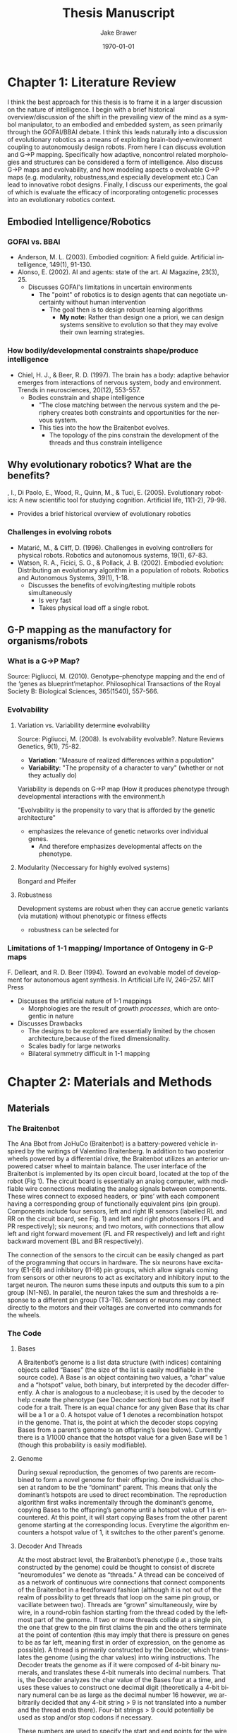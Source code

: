 #+LaTeX_CLASS: article
#+OPTIONS: ':nil *:t -:t ::t <:t  \n:nil ^:t arch:headline author:t c:nil
#+OPTIONS: creator:nil d:(not "LOGBOOK") date:t e:t email:nil f:t inline:t
#+OPTIONS: num:nil p:nil pri:nil prop:nil stat:t tags:t tasks:t tex:t timestamp:t
#+OPTIONS: title:t toc:nil todo:t |:t
#+TITLE: Thesis Manuscript
#+DATE: \today
#+AUTHOR:Jake Brawer
#+EMAIL: jabrawer@vassar.edu
#+LANGUAGE: en
#+SELECT_TAGS: export
#+EXCLUDE_TAGS: noexport
#+CREATOR: Emacs 24.5.1 (Org mode 8.3.1)
#+LATEX_HEADER: \usepackage{setspace}
#+LATEX_HEADER: \doublespacing
#+LATEX_HEADER: \usepackage[margin=2.54cm]{geometry}

* Chapter 1: Literature Review
I think the best approach for this thesis is to frame it in a larger discussion on the nature of intelligence. I begin with a brief historical overview/discussion of the shift in the prevailing view of the mind as a symbol manipulator, to an embodied and embedded system, as seen primarily through the GOFAI/BBAI debate. I think this leads naturally into a discussion of evolutionary robotics as a means of exploiting brain-body-environment coupling to autonomously design robots. From here I can discuss evolution and G->P mapping. Specifically how adaptive, noncontrol related morphologies and structures can be considered a form of intelligence. Also discuss G->P maps and evolvability, and how modeling aspects o evolvable G->P maps (e.g. modularity, robustness,and especially development etc.) Can lead to innovative robot designs. Finally, I discuss our experiments, the goal of which is evaluate the efficacy of incorporating ontogenetic processes into an evolutionary robotics context.
** Embodied Intelligence/Robotics 

*** GOFAI vs. BBAI
- Anderson, M. L. (2003). Embodied cognition: A field guide. Artificial intelligence, 149(1), 91-130.
- Alonso, E. (2002). AI and agents: state of the art. AI Magazine, 23(3), 25.
  - Discusses GOFAI's limitations in uncertain environments
    - The "point" of robotics is to design agents that can negotiate uncertainty without human intervention 
     -  The goal then is to design robust learning algorithms
       - *My note:* Rather than design one a priori, we can design systems sensitive to evolution so that they may evolve their own learning strategies. 
*** How bodily/developmental constraints shape/produce intelligence
- Chiel, H. J., & Beer, R. D. (1997). The brain has a body: adaptive behavior emerges from interactions of nervous system, body and environment. Trends in neurosciences, 20(12), 553-557.
  - Bodies constrain and shape intelligence
    - "The close matching between the nervous system and the periphery creates both constraints and opportunities for the nervous system.
    - This ties into the how the Braitenbot evolves. 
      - The topology of the pins constrain the development of the threads and thus constrain intelligence
** Why evolutionary robotics? What are the benefits?
\Harvey, I., Di Paolo, E., Wood, R., Quinn, M., & Tuci, E. (2005). Evolutionary robotics: A new scientific tool for studying cognition.  Artificial life, 11(1-2), 79-98.
- Provides a brief historical overview of evolutionary robotics
*** Challenges in evolving robots
- Matarić, M., & Cliff, D. (1996). Challenges in evolving controllers for physical robots. Robotics and autonomous systems, 19(1), 67-83.
- Watson, R. A., Ficici, S. G., & Pollack, J. B. (2002). Embodied evolution: Distributing an evolutionary algorithm in a population of robots. Robotics and Autonomous Systems, 39(1), 1-18.
  - Discusses the benefits of evolving/testing multiple robots simultaneously
    - Is very fast
    - Takes physical load off a single robot.
** G-P mapping as the manufactory for organisms/robots

*** What is a G->P Map?

Source: Pigliucci, M. (2010). Genotype–phenotype mapping and the end of the ‘genes as blueprint’metaphor. Philosophical Transactions of the Royal Society B: Biological Sciences, 365(1540), 557-566.

*** Evolvability
**** Variation vs. Variability determine evolvability

Source: Pigliucci, M. (2008). Is evolvability evolvable?. Nature Reviews Genetics, 9(1), 75-82.
- *Variation*:  "Measure of realized differences within a population"
- *Variability*: "The propensity of a character to vary" (whether or not they actually do)
Variability is depends on G->P map (How it produces phenotype through developmental interactions
with the environment.h

"Evolvability is the propensity to vary that is afforded by the genetic architecture"
- emphasizes the relevance of genetic networks over individual genes.
  - And therefore emphasizes developmental affects on the phenotype.
**** Modularity (Neccessary for highly evolved systems)

Bongard and Pfeifer
**** Robustness

Development systems are robust when they can accrue  genetic variants (via mutation) without phenotypic or fitness effects
- robustness can be selected for
*** Limitations of 1-1 mapping/ Importance of Ontogeny in G-P maps

F. Delleart, and R. D. Beer (1994). Toward an evolvable
model of development for autonomous agent synthesis. In
Artificial Life IV, 246–257. MIT Press
 - Discusses the artificial nature of 1-1 mappings
   - Morphologies are the result of growth /processes/, which are ontogentic in nature
 - Discusses Drawbacks
   - The designs to be explored are essentially limited by the chosen architecture,because of the fixed dimensionality.
   - Scales badly for large networks
   - Bilateral symmetry difficult in 1-1 mapping
* Chapter 2: Materials and Methods
** Materials
*** The Braitenbot

The Ana Bbot from JoHuCo (Braitenbot) is a battery-powered vehicle inspired by the writings of Valentino Braitenberg. In addition to two posterior wheels powered by a differential drive, the Braitenbot utilizes an anterior unpowered catser wheel to maintain balance. The user interface of the Braitenbot is implemented by its open circuit board, located at the top of the robot (Fig 1). The circuit board is essentially an analog computer, with modifiable wire connections mediating the analog signals between components. These wires connect to exposed headers, or ‘pins’ with each component having a corresponding group of functionally equivalent pins (pin group). Components include four sensors, left and right IR sensors (labelled RL and RR on the circuit board, see Fig. 1) and left 
and right photosensors (PL and PR respectively); six neurons; and two motors, with connections that allow left and right forward movement
 (FL and FR respectively) and left and right backward movement (BL and BR respectively). 

The connection of the sensors to the circuit can be easily changed as part of the programming that occurs in hardware.  The six neurons
have excitatory (E1-E6) and inhibitory (I1-I6) pin groups, which allow signals coming from sensors or other neurons to act as excitatory
 and inhibitory input to the target neuron. The neuron sums these inputs and outputs this sum to a pin group (N1-N6). In parallel, 
the neuron takes the sum and thresholds a response to a different pin group (T3-T6). Sensors or neurons may connect directly to the motors and their voltages are converted into commands for the wheels. 
*** The Code

**** Bases  

A Braitenbot’s genome is a list data structure (with indices) containing objects called “Bases” (the size of the list is easily modifiable in the source code). A Base is an object containing two values, a “char” value and a “hotspot” value, both binary, but interpreted by the decoder differently.  A char is analogous to a nucleobase; it is used by the decoder to help create the phenotype (see Decoder section) but does not by itself code for a trait. There is an equal chance for any given Base that its char will be a 1 or a 0.  A hotspot value of 1 denotes a recombination hotspot in the genome. That is, the point at which the decoder stops copying Bases from a parent’s genome to an offspring’s (see below). Currently there is a 1/1000 chance that the hotspot value for a given Base will be 1 (though this probability is easily modifiable).

**** Genome 

During sexual reproduction, the genomes of two parents are recombined to form a novel genome for their offspring. One individual is chosen at random to be the “dominant” parent. This means that only the dominant’s hotspots are used to direct recombination. The reproduction algorithm first walks incrementally through the dominant’s genome, copying Bases to the offspring’s genome until a hotspot value of 1 is encountered. At this point, it will start copying Bases from the other parent genome starting at the corresponding locus. Everytime the algorithm encounters a hotspot value of 1, it switches to the other parent's genome.
**** Decoder And Threads

At the most abstract level, the Braitenbot’s phenotype (i.e., those traits constructed by the genome) could be thought to consist of discrete “neuromodules” we denote as “threads.” A thread can be conceived of as a network of continuous wire connections that connect components of the Braitenbot in a feedforward fashion (although it is not out of the realm of possibility to get threads that loop on the same pin group, or vacillate between two). Threads are “grown” simultaneously, wire by wire, in a round-robin fashion starting from the thread coded by the leftmost part of the genome. If two or more threads collide at a single pin, the one that grew to the pin first claims the pin and the others terminate at the point of contention (this may imply that there is pressure on genes to be as far left, meaning first in order of expression, on the genome as possible).  A thread is primarily constructed by the Decoder, which translates the genome (using the char values) into wiring instructions.  The Decoder treats the genome as if it were composed of 4-bit binary numerals, and translates these 4-bit numerals into decimal numbers. That is, the Decoder analyzes the char value of the Bases four at a time, and uses these values to construct one decimal digit (theoretically a 4-bit binary numeral can be as large as the decimal number 16 however, we arbitrarily decided that any 4-bit string > 9 is not translated into a number and the thread ends there).  Four-bit strings > 9 could potentially be used as stop and/or stop codons if necessary.

These numbers are used to specify the start and end points for the wire connections that constitute a given thread. All the possible connection points on the Braitenbot are represented by elements in a matrix, with each element denoted by a specific x-y coordinate. The Decoder uses the sequence of decoded decimal numbers as movement instructions for an “automaton” that traverses the matrix. The automaton can “jump” from element to element, and its resulting path through the matrix is interpreted as wiring instructions. Therefore, a single gene in this model could be considered to be the Bases comprising a single thread.

The first two numbers are used to determine the starting coordinates of the automaton, and thus the origin point of a thread. The next number decides the direction (of 8 possible directions) of the jump, and the last number the distance of the jump. If a thread contains more than one wire, the origin of the first wire will be the adjacent free pin in the pin group of the terminus of the previous wire connection. It is possible for the automaton to jump out of the bounds of the matrix, as well as jump to an element that does not correspond to a pin on the Braitenbot (by necessity there are more elements in the matrix than pins on the Braitenbot). If either of these two cases occur, the thread terminates at the previous wire connection (if there was one).  As it stands, the maximum number of wires in a thread is arbitrarily set, and thus the demarcation between Bases corresponding to a particular thread are as well. Ideally, we will implement start and stop codons, which signify the start and end of a thread respectively. This would allow for more dynamic thread sizes, and would also enhance bio-plausibility.

For pragmatic purposes, we impose a number of phenotypic “checks” on the algorithm that generates an initial population of organisms to test. These checks ensure that there is at least one thread in each individual that has a sensor to motor connection, meaning that every individual will be able to locomote in some fashion initially.

**** The Non-Developmental Model 

The non-developmental model is the baseline by which we will evaluate the efficacy of the developmental model. We typify development in the experimental model by allowing the genomic expression of a gene to be modulated by its genomic context, as well as having the topology of the Braitenbot constrain thread 'growth.' To this end, The non-developmental model implementation-wise is identical to the developmental model aside from one key differences: Collisions are not allowed. This means that if two or more threads happen to occupy the same space, an adjacent pin in the same pin group will be assimilated by the thread, and both threads will continue developing as if no collision had a occured. The end result is that if a coding region is present in a genome, it has to be expressed, irrespective of its genomic context.

* Chapter 3: Simulation and Experiment 
** Simulations 

We ran a number of evolutionary trials in simulation to 1) determine if our model facilitated adaptive evolution, and 2) to empirically determine genomic parameters that would support adaptive evolution. Here we selected for genomes that produced the highest number of "active threads," i.e. threads that produced at least one viable wire connection. Given that this method of selection did not require actual robots to be wired, it afforded the opportunity to run multiple evolutionary trials and multiple different populations in a relatively short amount of time. 

We ran multiple populations altering different genomic parameters (e.g. genome length, crossover point number, coding region length, etc.) for each population, and compared the results. The results are as follows:

#+RESULTS:
[[file:population-comparison-80-1.png]]

#+RESULTS:
[[file:population-comparison-300.png]]

** Experiment 


